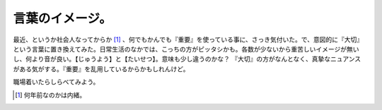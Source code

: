 言葉のイメージ。
================

最近、というか社会人なってからか [#]_ 、何でもかんでも『重要』を使っている事に、さっき気付いた。で、意図的に『大切』という言葉に置き換えてみた。日常生活のなかでは、こっちの方がピッタシかも。各数が少ないから重苦しいイメージが無いし、何より音が良い。【じゅうよう】と【たいせつ】。意味も少し違うのかな？ 『大切』の方がなんとなく、真摯なニュアンスがある気がする。『重要』を乱用しているからかもしれんけど。

職場着いたらしらべてみよう。




.. [#] 何年前なのかは内緒。


.. author:: default
.. categories:: nonsense
.. comments::
